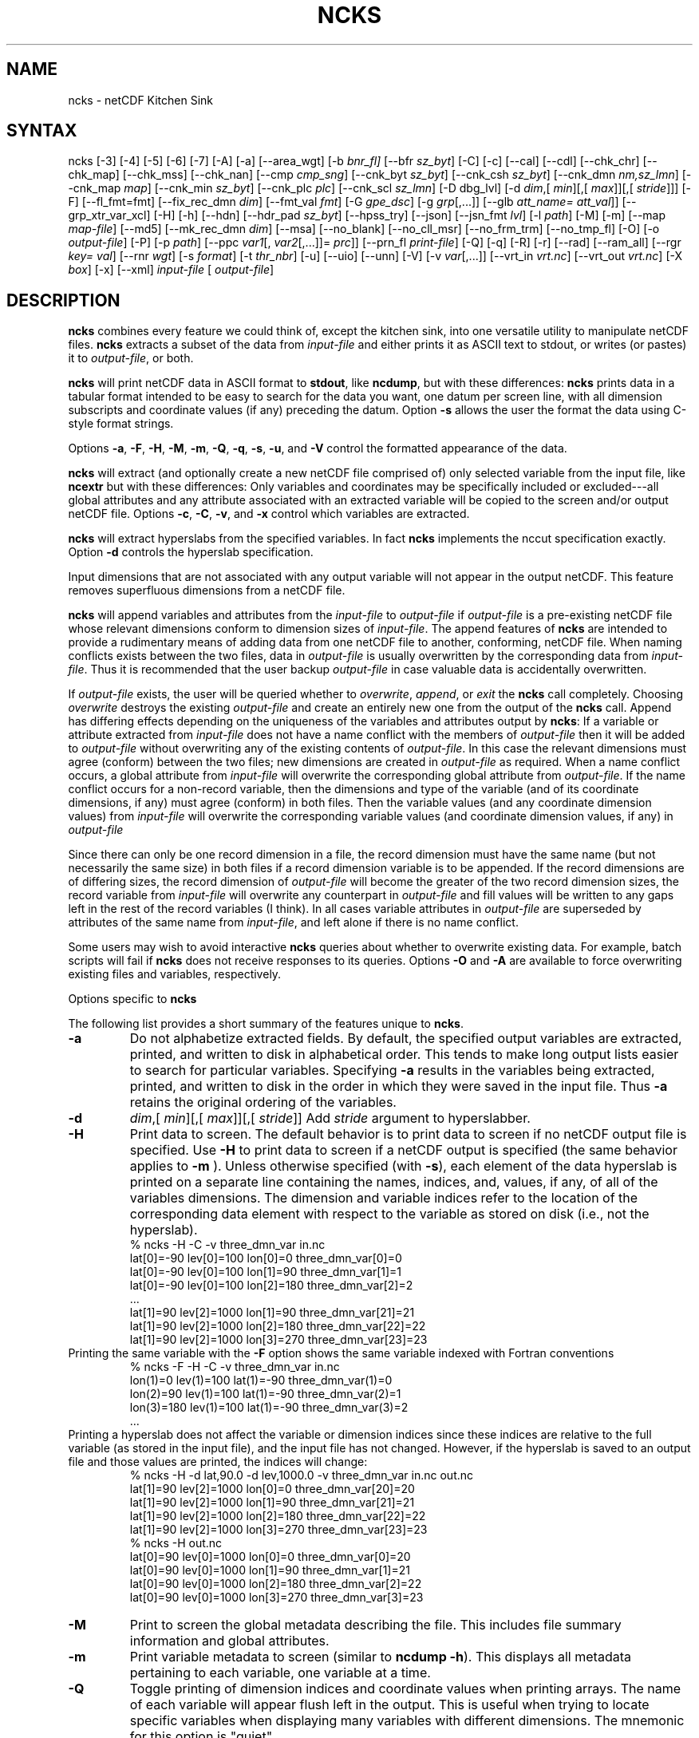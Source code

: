 .\" $Header$ -*-nroff-*-
.\" Purpose: ROFF man page for ncks
.\" Usage:
.\" nroff -man ~/nco/man/ncks.1 | less
.TH NCKS 1
.SH NAME
ncks \- netCDF Kitchen Sink
.SH SYNTAX
ncks [\-3] [\-4] [\-5] [\-6] [\-7]
[\-A]
[\-a]
[\-\-area_wgt]
[\-b
.IR bnr_fl] 
[\-\-bfr
.IR sz_byt ]
[\-C]
[\-c] 
[\-\-cal]
[\-\-cdl]
[\-\-chk_chr]
[\-\-chk_map]
[\-\-chk_mss]
[\-\-chk_nan]
[\-\-cmp
.IR cmp_sng ]
[\-\-cnk_byt
.IR sz_byt ]
[\-\-cnk_csh
.IR sz_byt ]
[\-\-cnk_dmn 
.IR nm,sz_lmn ]
[\-\-cnk_map 
.IR map ]
[\-\-cnk_min
.IR sz_byt ]
[\-\-cnk_plc 
.IR plc ]
[\-\-cnk_scl 
.IR sz_lmn ] 
[\-D
dbg_lvl]
[\-d 
.IR dim ,[
.IR min ][,[
.IR max ]][,[
.IR stride ]]]
[\-F]
[\-\-fl_fmt=fmt]
[\-\-fix_rec_dmn
.IR dim ]
[\-\-fmt_val
.IR fmt ]
[\-G
.IR gpe_dsc ]
[\-g  
.IR grp [,...]]
[\-\-glb
.IR att_name=
.IR att_val ]]
[\-\-grp_xtr_var_xcl]
[\-H]
[\-h]
[\-\-hdn] 
[\-\-hdr_pad
.IR sz_byt ]
[\-\-hpss_try]
[\-\-json]
[\-\-jsn_fmt
.IR lvl ] 
[\-l 
.IR path ]
[\-M]
[\-m]
[\-\-map
.IR map-file ]
[\-\-md5]
[\-\-mk_rec_dmn
.IR dim ]
[\-\-msa]
[\-\-no_blank]
[\-\-no_cll_msr]
[\-\-no_frm_trm]
[\-\-no_tmp_fl]
[\-O]
[\-o 
.IR output-file ] 
[\-P] [\-p 
.IR path ]
[\-\-ppc 
.IR var1 [,
.IR var2 [,...]]=
.IR prc ]]
[\-\-prn_fl
.IR print-file ]
[\-Q]
[\-q]
[\-R]
[\-r]
[\-\-rad]
[\-\-ram_all]
[\-\-rgr
.IR key=
.IR val ]
[\--rnr
.IR wgt ]
[\-s 
.IR format ]
[\-t
.IR thr_nbr ]
[\-u]
[\-\-uio]
[\-\-unn]
[\-V] [\-v 
.IR var [,...]]
[\-\-vrt_in
.IR vrt.nc ]
[\-\-vrt_out
.IR vrt.nc ]
[\-X 
.IR box ] 
[\-x]
[\-\-xml]
.I input-file
[
.IR output-file ]
.SH DESCRIPTION
.PP
.B ncks
combines every feature we could think of, except the kitchen sink,
into one versatile utility to manipulate netCDF files. 
.B ncks
extracts a subset of the data from 
.I input-file
and
either prints it as ASCII text to stdout, or writes (or pastes) it to
.IR output-file ,
or both. 
.PP
.B ncks
will print netCDF data in ASCII format to 
.BR stdout ,
like 
.BR ncdump ,
but with these differences: 
.B ncks
prints data in a tabular format intended to be easy to
search for the data you want, one datum per screen line, with all
dimension subscripts and coordinate values (if any) preceding the datum.
Option 
.B \-s
allows the user the format the data using C-style
format strings.
.PP
Options 
.BR \-a ,
.BR \-F ,
.BR \-H ,
.BR \-M ,
.BR \-m ,
.BR \-Q ,
.BR \-q ,
.BR \-s ,
.BR \-u ,
and 
.B \-V
control the formatted appearance of 
the data.  
.PP
.B ncks
will extract (and optionally create a new netCDF file
comprised of) only selected variable from the input file, like
.B ncextr
but with these differences: Only variables and
coordinates may be specifically included or excluded---all global
attributes and any attribute associated with an extracted variable will
be copied to the screen and/or output netCDF file. 
Options 
.BR \-c ,
.BR \-C ,
.BR \-v ,
and 
.BR \-x
control which
variables are extracted.
.PP
.B ncks
will extract hyperslabs from the specified variables.
In fact 
.B ncks
implements the nccut specification exactly.
Option 
.B \-d
controls the hyperslab specification.
.PP
Input dimensions that are not associated with any output variable will
not appear in the output netCDF.
This feature removes superfluous dimensions from a netCDF file. 
.PP
.B ncks
will append variables and attributes from the
.I input-file
to 
.I output-file
if 
.I output-file
is a
pre-existing netCDF file whose relevant dimensions conform to dimension
sizes of 
.IR input-file .
The append features of 
.B ncks
are intended to provide a rudimentary
means of adding data from one netCDF file to another, conforming, netCDF
file. 
When naming conflicts exists between the two files, data in
.I output-file
is usually overwritten by the corresponding data from
.IR input-file .
Thus it is recommended that the user backup 
.I output-file
in case
valuable data is accidentally overwritten.
.PP
If 
.I output-file
exists, the user will be queried whether to
.IR overwrite ,
.IR append ,
or 
.I exit
the 
.B ncks
call
completely.  
Choosing 
.I overwrite
destroys the existing 
.I output-file
and
create an entirely new one from the output of the 
.B ncks
call.  
Append has differing effects depending on the uniqueness of the
variables and attributes output by 
.BR ncks :
If a variable or
attribute extracted from 
.I input-file
does not have a name conflict with
the members of 
.I output-file
then it will be added to 
.I "output-file"
without overwriting any of the existing contents of 
.IR output-file .
In this case the relevant dimensions must agree (conform) between the
two files; new dimensions are created in 
.I output-file
as required. 
When a name conflict occurs, a global attribute from 
.I "input-file"
will overwrite the corresponding global attribute from
.IR output-file .
If the name conflict occurs for a non-record variable, then the
dimensions and type of the variable (and of its coordinate dimensions,
if any) must agree (conform) in both files. 
Then the variable values (and any coordinate dimension values)
from 
.I input-file
will overwrite the corresponding variable values (and
coordinate dimension values, if any) in 
.I output-file
.PP
Since there can only be one record dimension in a file, the record
dimension must have the same name (but not necessarily the same size) in
both files if a record dimension variable is to be appended. 
If the record dimensions are of differing sizes, the record dimension of
.I output-file
will become the greater of the two record dimension sizes,
the record variable from 
.I input-file
will overwrite any counterpart in
.I output-file
and fill values will be written to any gaps left in the
rest of the record variables (I think). 
In all cases variable attributes in 
.I output-file
are superseded by
attributes of the same name from 
.IR input-file ,
and left alone if
there is no name conflict. 
.PP
Some users may wish to avoid interactive 
.B ncks
queries about
whether to overwrite existing data.
For example, batch scripts will fail if 
.B ncks
does not receive
responses to its queries. 
Options 
.B \-O
and 
.B \-A
are available to force overwriting
existing files and variables, respectively. 
.PP
Options specific to 
.B ncks
.PP
The following list provides a short summary of the features unique to
.BR ncks .
.PP
.PP
.TP
.B \-a 
Do not alphabetize extracted fields. 
By default, the specified output variables are extracted, printed, and
written to disk in alphabetical order.
This tends to make long output lists easier to search for particular
variables. 
Specifying 
.B \-a
results in the variables being extracted, printed,
and written to disk in the order in which they were saved in the input
file.
Thus 
.B \-a
retains the original ordering of the variables.
.PP
.TP
.B \-d 
.IR dim ,[
.IR min ][,[
.IR max ]][,[
.IR stride ]]
Add 
.I stride
argument to hyperslabber. 
.PP
.TP
.B \-H 
Print data to screen.
The default behavior is to print data to screen if no netCDF output
file is specified. 
Use 
.B \-H 
to print data to screen if a netCDF output is specified
(the same behavior applies to 
.B \-m
).
Unless otherwise specified (with 
.BR \-s ),
each element of the data
hyperslab is printed on a separate line containing the names, indices,
and, values, if any, of all of the variables dimensions.
The dimension and variable indices refer to the location of the
corresponding data element with respect to the variable as stored on
disk (i.e., not the hyperslab).
.RS
% ncks \-H \-C \-v three_dmn_var in.nc
.br
lat[0]=\-90 lev[0]=100 lon[0]=0 three_dmn_var[0]=0 
.br
lat[0]=\-90 lev[0]=100 lon[1]=90 three_dmn_var[1]=1 
.br
lat[0]=\-90 lev[0]=100 lon[2]=180 three_dmn_var[2]=2 
.br
\ .\|.\|.\ 
.br
lat[1]=90 lev[2]=1000 lon[1]=90 three_dmn_var[21]=21 
.br
lat[1]=90 lev[2]=1000 lon[2]=180 three_dmn_var[22]=22 
.br
lat[1]=90 lev[2]=1000 lon[3]=270 three_dmn_var[23]=23 
.RE
Printing the same variable with the 
.B \-F
option shows the same
variable indexed with Fortran conventions
.RS
% ncks \-F \-H \-C \-v three_dmn_var in.nc
.br
lon(1)=0 lev(1)=100 lat(1)=\-90 three_dmn_var(1)=0 
.br
lon(2)=90 lev(1)=100 lat(1)=\-90 three_dmn_var(2)=1 
.br
lon(3)=180 lev(1)=100 lat(1)=\-90 three_dmn_var(3)=2 
.br
\ .\|.\|.\ 
.RE
Printing a hyperslab does not affect the variable or dimension indices
since these indices are relative to the full variable (as stored in the
input file), and the input file has not changed.
However, if the hyperslab is saved to an output file and those values
are printed, the indices will change:
.RS
% ncks \-H \-d lat,90.0 \-d lev,1000.0 \-v three_dmn_var in.nc out.nc
.br
lat[1]=90 lev[2]=1000 lon[0]=0 three_dmn_var[20]=20 
.br
lat[1]=90 lev[2]=1000 lon[1]=90 three_dmn_var[21]=21 
.br
lat[1]=90 lev[2]=1000 lon[2]=180 three_dmn_var[22]=22 
.br
lat[1]=90 lev[2]=1000 lon[3]=270 three_dmn_var[23]=23 
.br
% ncks \-H out.nc
.br
lat[0]=90 lev[0]=1000 lon[0]=0 three_dmn_var[0]=20 
.br
lat[0]=90 lev[0]=1000 lon[1]=90 three_dmn_var[1]=21 
.br
lat[0]=90 lev[0]=1000 lon[2]=180 three_dmn_var[2]=22 
.br
lat[0]=90 lev[0]=1000 lon[3]=270 three_dmn_var[3]=23 
.RE
.PP
.TP
.B \-M
Print to screen the global metadata describing the file.
This includes file summary information and global attributes. 
.PP
.TP
.B \-m
Print variable metadata to screen (similar to 
.BR "ncdump \-h" ).
This displays all metadata pertaining to each variable, one variable
at a time.
.PP
.TP
.B \-Q 
Toggle printing of dimension indices and coordinate values when printing
arrays. 
The name of each variable will appear flush left in the output.
This is useful when trying to locate specific variables when displaying
many variables with different dimensions.
The mnemonic for this option is "quiet".
.PP
.TP
.B \-s 
.I "format"
String format for text output. Accepts C language escape sequences and
.B printf()
formats. 
.PP
.TP
.B \-u 
Accompany the printing of a variable's values with its units attribute,
if it exists.  
.SH EXAMPLES
.PP
View all data in netCDF 
.BR in.nc ,
printed with Fortran indexing
conventions: 
.RS
ncks \-H \-F in.nc
.RE
.PP
Copy the netCDF file 
.B in.nc
to file 
.BR out.nc .
.RS
ncks \-O in.nc out.nc
.RE
Now the file 
.B out.nc
contains all the data from 
.BR in.nc .
There are, however, two differences between 
.B in.nc
and
.BR out.nc .
First, the 
.B history
global attribute
will contain the command used to create 
.BR out.nc .
Second, the variables in 
.B out.nc
will be defined in alphabetical
order.
Of course the internal storage of variable in a netCDF file should be
transparent to the user, but there are cases when alphabetizing a file 
is useful (see description of 
.B \-a
switch).
.PP
Print variable 
.B three_dmn_var
from file 
.B in.nc
with
default notations. 
Next print 
.B three_dmn_var
as an un-annotated text column.
Then print 
.B three_dmn_var
signed with very high precision.
Finally, print 
.B three_dmn_var
as a comma-separated list.
.RS
% ncks \-H \-C \-v three_dmn_var in.nc
.br
lat[0]=\-90 lev[0]=100 lon[0]=0 three_dmn_var[0]=0 
.br
lat[0]=\-90 lev[0]=100 lon[1]=90 three_dmn_var[1]=1 
.br
\ .\|.\|.\ 
.br
lat[1]=90 lev[2]=1000 lon[3]=270 three_dmn_var[23]=23 
.br
% ncks \-s "%f\\n" \-H \-C \-v three_dmn_var in.nc
.br
0.000000
.br
1.000000
.br
\ .\|.\|.\ 
.br
23.000000
.br
% ncks \-s "%+16.10f\\n" \-H \-C \-v three_dmn_var in.nc
.br
   +0.0000000000
.br
   +1.0000000000
.br
\ .\|.\|.\ 
.br
  +23.0000000000
.br
% ncks \-s "%f, " \-H \-C \-v three_dmn_var in.nc
.br
0.000000, 1.000000, \ .\|.\|.\ , 23.000000,
.RE
The second and third options are useful when pasting data into text
files like reports or papers.  
.PP
One dimensional arrays of characters stored as netCDF variables are 
automatically printed as strings, whether or not they are
NUL-terminated, e.g.,
.RS
ncks \-v fl_nm in.nc
.RE
The 
.B %c
formatting code is useful for printing 
multidimensional arrays of characters representing fixed length strings
.RS
ncks \-H \-s "%c" \-v fl_nm_arr in.nc
.RE
Using the 
.B %s
format code on strings which are not NUL-terminated 
(and thus not technically strings) is likely to result in a core dump.
.PP
Create netCDF 
.B out.nc
containing all variables, and any associated
coordinates, except variable 
.BR time ,
from netCDF 
.BR in.nc :
.RS
ncks \-x \-v time in.nc out.nc
.RE
.PP
Extract variables 
.B time
and 
.B pressure
from netCDF 
.BR in.nc .
If 
.B out.nc
does not exist it will be created.
Otherwise the you will be prompted whether to append to or to
overwrite 
.BR out.nc :
.RS
ncks \-v time,pressure in.nc out.nc
.br
ncks \-C \-v time,pressure in.nc out.nc
.RE
The first version of the command creates an 
.B out.nc
which contains
.BR time ,
.BR pressure ,
and any coordinate variables associated
with 
.IR pressure .
The 
.B out.nc
from the second version is guaranteed to contain only
two variables 
.B time
and 
.BR pressure .
.PP
Create netCDF 
.B out.nc
containing all variables from file 
.BR in.nc .
Restrict the dimensions of these variables to a hyperslab. 
Print (with 
.BR \-H )
the hyperslabs to the screen for good measure.  
The specified hyperslab is: the sixth value in dimension 
.BR time ;
the
half-open range 
.I lat
<= 0.0 in coordinate 
.BR lat ;
the
half-open range
.I lon
>= 330.0 in coordinate 
.BR lon ;
the
closed interval 0.3 <=
.I band
<= 0.5 in coordinate 
.BR band ;
and
cross-section closest to 1000.0 in coordinate 
.BR lev .
Note that limits applied to coordinate values are specified with a
decimal point, and limits applied to dimension indices do not have a
decimal point.
.RS
ncks \-H \-d time,5 \-d lat,,0. \-d lon,330., \-d band,.3,.5 \-d lev,1000. in.nc out.nc 
.RE
.PP
Assume the domain of the monotonically increasing longitude coordinate
.B lon
is 0 < 
.I lon
< 360. 
Here, 
.B lon
is an example of a wrapped coordinate.
.B ncks
will extract a hyperslab which crosses the Greenwich
meridian simply by specifying the westernmost longitude as 
.I min
and
the easternmost longitude as 
.IR max ,
as follows:
.RS
ncks \-d lon,260.,45. in.nc out.nc
.RE

.\" NB: Append man_end.txt here
.\" $Header$ -*-nroff-*-
.\" Purpose: Trailer file for common ending to NCO man pages
.\" Usage: 
.\" Append this file to end of NCO man pages immediately after marker
.\" that says "Append man_end.txt here"
.SH AUTHOR
.B NCO
manual pages written by Charlie Zender and originally formatted by Brian Mays.

.SH "REPORTING BUGS"
Report bugs to <http://sf.net/bugs/?group_id=3331>.

.SH COPYRIGHT
Copyright \(co 1995-present Charlie Zender
.br
This is free software; see the source for copying conditions.  There is NO
warranty; not even for MERCHANTABILITY or FITNESS FOR A PARTICULAR PURPOSE.

.SH "SEE ALSO"
The full documentation for
.B NCO
is maintained as a Texinfo manual called the 
.B NCO Users Guide.
Because 
.B NCO
is mathematical in nature, the documentation includes TeX-intensive
portions not viewable on character-based displays. 
Hence the only complete and authoritative versions of the 
.B NCO Users Guide 
are the PDF (recommended), DVI, and Postscript versions at
<http://nco.sf.net/nco.pdf>, <http://nco.sf.net/nco.dvi>,
and <http://nco.sf.net/nco.ps>, respectively.
HTML and XML versions
are available at <http://nco.sf.net/nco.html> and
<http://nco.sf.net/nco.xml>, respectively.

If the
.B info
and
.B NCO
programs are properly installed at your site, the command
.IP
.B info nco
.PP
should give you access to the complete manual, except for the
TeX-intensive portions.

.BR ncap2 (1), 
.BR ncatted (1), 
.BR ncbo (1), 
.BR ncclimo (1), 
.BR nces (1), 
.BR ncecat (1), 
.BR ncflint (1), 
.BR ncz2psx (1), 
.BR ncks (1), 
.BR nco (1), 
.BR ncpdq (1), 
.BR ncra (1), 
.BR ncrcat (1), 
.BR ncremap (1), 
.BR ncrename (1), 
.BR ncwa (1) 

.SH HOMEPAGE
The 
.B NCO
homepage at <http://nco.sf.net> contains more information.
